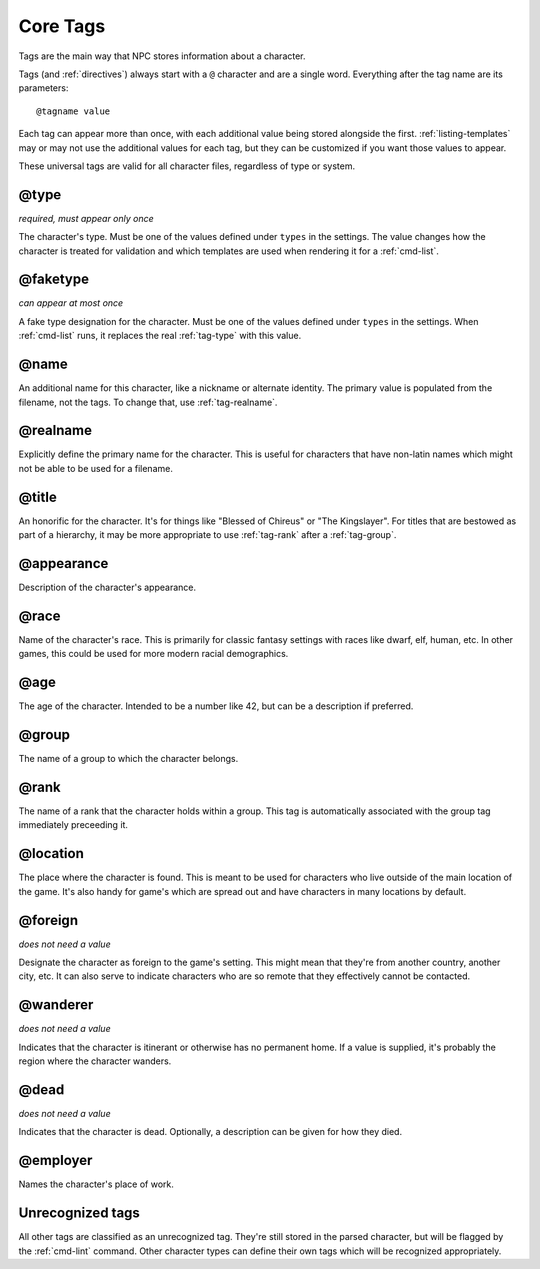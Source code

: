 .. Main tags documentation

Core Tags
=========

Tags are the main way that NPC stores information about a character.

Tags (and :ref:`directives`) always start with a ``@`` character and are a single word. Everything after the tag name are its parameters::

	@tagname value

Each tag can appear more than once, with each additional value being stored alongside the first. :ref:`listing-templates` may or may not use the additional values for each tag, but they can be customized if you want those values to appear.

These universal tags are valid for all character files, regardless of type or system.

.. _tag-type:

@type
-------------------------------

*required, must appear only once*

The character's type. Must be one of the values defined under ``types`` in the settings. The value changes how the character is treated for validation and which templates are used when rendering it for a :ref:`cmd-list`.

.. _tag-faketype:

@faketype
-------------------------------

*can appear at most once*

A fake type designation for the character. Must be one of the values defined under ``types`` in the settings. When :ref:`cmd-list` runs, it replaces the real :ref:`tag-type` with this value.

@name
-------------------------------

An additional name for this character, like a nickname or alternate identity. The primary value is populated from the filename, not the tags. To change that, use :ref:`tag-realname`.

.. _tag-realname:

@realname
-------------------------------

Explicitly define the primary name for the character. This is useful for characters that have non-latin names which might not be able to be used for a filename.

@title
-------------------------------

An honorific for the character. It's for things like "Blessed of Chireus" or "The Kingslayer". For titles that are bestowed as part of a hierarchy, it may be more appropriate to use :ref:`tag-rank` after a :ref:`tag-group`.

@appearance
-------------------------------

Description of the character's appearance.

@race
-------------------------------

Name of the character's race. This is primarily for classic fantasy settings with races like dwarf, elf, human, etc. In other games, this could be used for more modern racial demographics.

@age
-------------------------------

The age of the character. Intended to be a number like 42, but can be a description if preferred.

.. _tag-group:

@group
-------------------------------

The name of a group to which the character belongs.

.. _tag-rank:

@rank
-------------------------------

The name of a rank that the character holds within a group. This tag is automatically associated with the group tag immediately preceeding it.

.. _tag-location:

@location
-------------------------------

The place where the character is found. This is meant to be used for characters who live outside of the main location of the game. It's also handy for game's which are spread out and have characters in many locations by default.

.. _tag-foreign:

@foreign
-------------------------------

*does not need a value*

Designate the character as foreign to the game's setting. This might mean that they're from another country, another city, etc. It can also serve to indicate characters who are so remote that they effectively cannot be contacted.

@wanderer
-------------------------------

*does not need a value*

Indicates that the character is itinerant or otherwise has no permanent home. If a value is supplied, it's probably the region where the character wanders.

.. _tag-dead:

@dead
-------------------------------

*does not need a value*

Indicates that the character is dead. Optionally, a description can be given for how they died.

@employer
-------------------------------

Names the character's place of work.

Unrecognized tags
-----------------

All other tags are classified as an unrecognized tag. They're still stored in the parsed character, but will be flagged by the :ref:`cmd-lint` command. Other character types can define their own tags which will be recognized appropriately.
